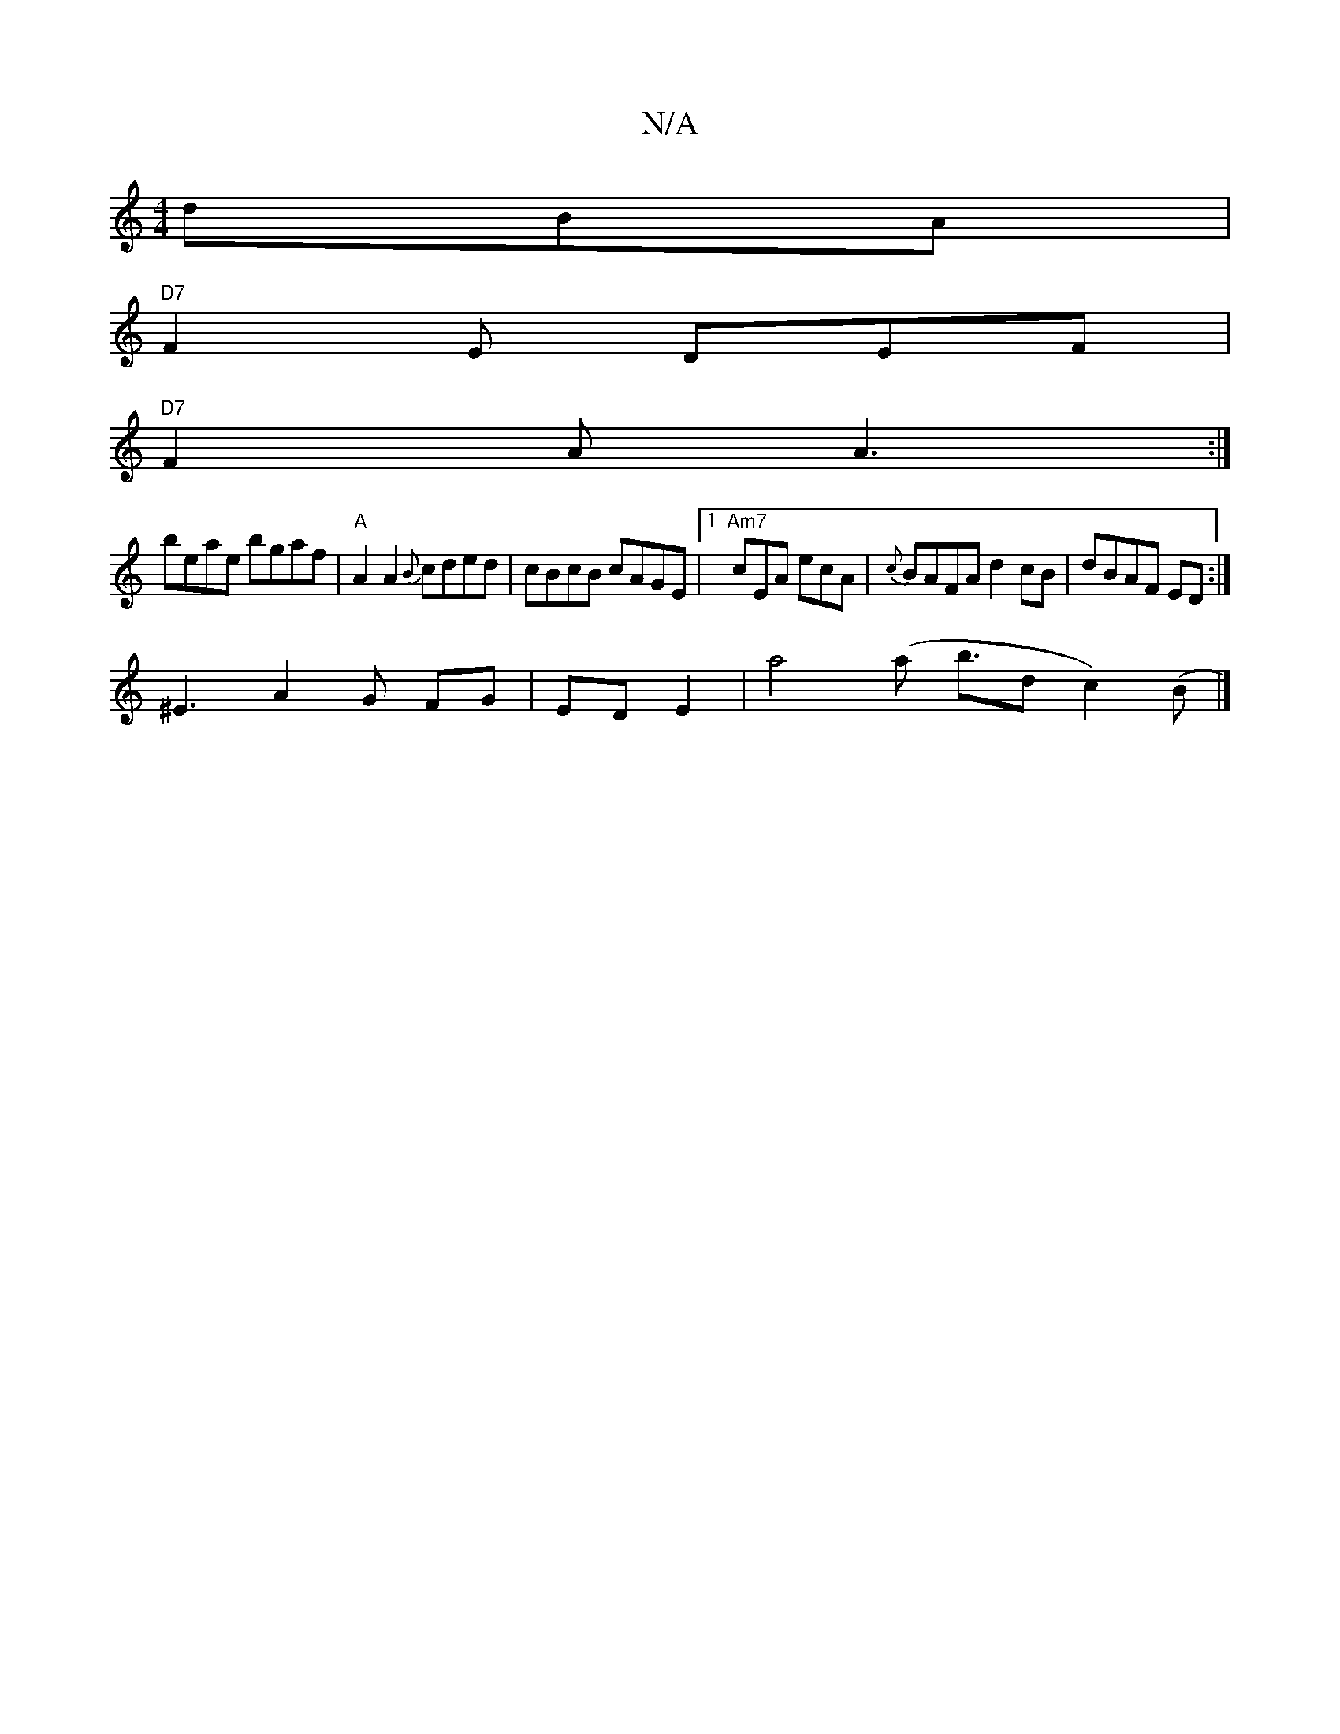 X:1
T:N/A
M:4/4
R:N/A
K:Cmajor
dBA|
"D7"F2E DEF|
"D7"F2 A A3:|
beae bgaf|"A"A2A2 {B}cded|cBcB cAGE|1"Am7"cEA ecA|{c}BAFA d2cB|dBAF ED:|
^E3 A2 G FG|ED E2|a4 (a b3/2d c2)(B|]

|:BedB B2DG:|
|:BeBA B2 Bc:|

|:(3BcB Be cB|dB Bd ed|f2 